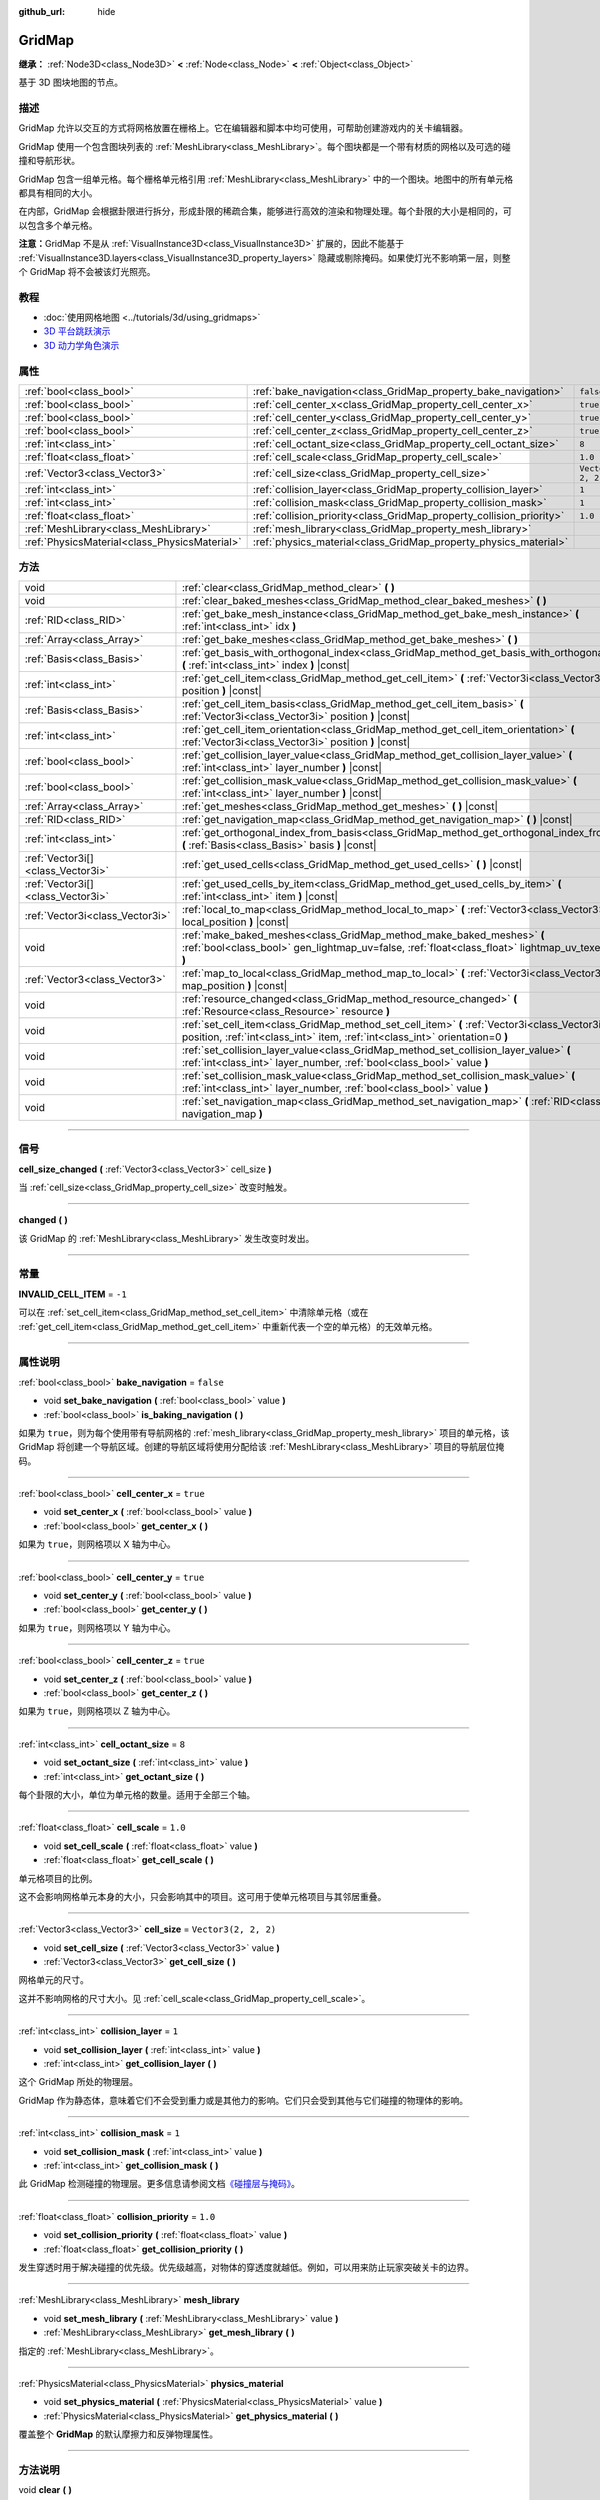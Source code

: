 :github_url: hide

.. DO NOT EDIT THIS FILE!!!
.. Generated automatically from Godot engine sources.
.. Generator: https://github.com/godotengine/godot/tree/master/doc/tools/make_rst.py.
.. XML source: https://github.com/godotengine/godot/tree/master/modules/gridmap/doc_classes/GridMap.xml.

.. _class_GridMap:

GridMap
=======

**继承：** :ref:`Node3D<class_Node3D>` **<** :ref:`Node<class_Node>` **<** :ref:`Object<class_Object>`

基于 3D 图块地图的节点。

.. rst-class:: classref-introduction-group

描述
----

GridMap 允许以交互的方式将网格放置在栅格上。它在编辑器和脚本中均可使用，可帮助创建游戏内的关卡编辑器。

GridMap 使用一个包含图块列表的 :ref:`MeshLibrary<class_MeshLibrary>`\ 。每个图块都是一个带有材质的网格以及可选的碰撞和导航形状。

GridMap 包含一组单元格。每个栅格单元格引用 :ref:`MeshLibrary<class_MeshLibrary>` 中的一个图块。地图中的所有单元格都具有相同的大小。

在内部，GridMap 会根据卦限进行拆分，形成卦限的稀疏合集，能够进行高效的渲染和物理处理。每个卦限的大小是相同的，可以包含多个单元格。

\ **注意：**\ GridMap 不是从 :ref:`VisualInstance3D<class_VisualInstance3D>` 扩展的，因此不能基于 :ref:`VisualInstance3D.layers<class_VisualInstance3D_property_layers>` 隐藏或剔除掩码。如果使灯光不影响第一层，则整个 GridMap 将不会被该灯光照亮。

.. rst-class:: classref-introduction-group

教程
----

- :doc:`使用网格地图 <../tutorials/3d/using_gridmaps>`

- `3D 平台跳跃演示 <https://godotengine.org/asset-library/asset/125>`__

- `3D 动力学角色演示 <https://godotengine.org/asset-library/asset/126>`__

.. rst-class:: classref-reftable-group

属性
----

.. table::
   :widths: auto

   +-----------------------------------------------+----------------------------------------------------------------------+----------------------+
   | :ref:`bool<class_bool>`                       | :ref:`bake_navigation<class_GridMap_property_bake_navigation>`       | ``false``            |
   +-----------------------------------------------+----------------------------------------------------------------------+----------------------+
   | :ref:`bool<class_bool>`                       | :ref:`cell_center_x<class_GridMap_property_cell_center_x>`           | ``true``             |
   +-----------------------------------------------+----------------------------------------------------------------------+----------------------+
   | :ref:`bool<class_bool>`                       | :ref:`cell_center_y<class_GridMap_property_cell_center_y>`           | ``true``             |
   +-----------------------------------------------+----------------------------------------------------------------------+----------------------+
   | :ref:`bool<class_bool>`                       | :ref:`cell_center_z<class_GridMap_property_cell_center_z>`           | ``true``             |
   +-----------------------------------------------+----------------------------------------------------------------------+----------------------+
   | :ref:`int<class_int>`                         | :ref:`cell_octant_size<class_GridMap_property_cell_octant_size>`     | ``8``                |
   +-----------------------------------------------+----------------------------------------------------------------------+----------------------+
   | :ref:`float<class_float>`                     | :ref:`cell_scale<class_GridMap_property_cell_scale>`                 | ``1.0``              |
   +-----------------------------------------------+----------------------------------------------------------------------+----------------------+
   | :ref:`Vector3<class_Vector3>`                 | :ref:`cell_size<class_GridMap_property_cell_size>`                   | ``Vector3(2, 2, 2)`` |
   +-----------------------------------------------+----------------------------------------------------------------------+----------------------+
   | :ref:`int<class_int>`                         | :ref:`collision_layer<class_GridMap_property_collision_layer>`       | ``1``                |
   +-----------------------------------------------+----------------------------------------------------------------------+----------------------+
   | :ref:`int<class_int>`                         | :ref:`collision_mask<class_GridMap_property_collision_mask>`         | ``1``                |
   +-----------------------------------------------+----------------------------------------------------------------------+----------------------+
   | :ref:`float<class_float>`                     | :ref:`collision_priority<class_GridMap_property_collision_priority>` | ``1.0``              |
   +-----------------------------------------------+----------------------------------------------------------------------+----------------------+
   | :ref:`MeshLibrary<class_MeshLibrary>`         | :ref:`mesh_library<class_GridMap_property_mesh_library>`             |                      |
   +-----------------------------------------------+----------------------------------------------------------------------+----------------------+
   | :ref:`PhysicsMaterial<class_PhysicsMaterial>` | :ref:`physics_material<class_GridMap_property_physics_material>`     |                      |
   +-----------------------------------------------+----------------------------------------------------------------------+----------------------+

.. rst-class:: classref-reftable-group

方法
----

.. table::
   :widths: auto

   +-----------------------------------+----------------------------------------------------------------------------------------------------------------------------------------------------------------------------------+
   | void                              | :ref:`clear<class_GridMap_method_clear>` **(** **)**                                                                                                                             |
   +-----------------------------------+----------------------------------------------------------------------------------------------------------------------------------------------------------------------------------+
   | void                              | :ref:`clear_baked_meshes<class_GridMap_method_clear_baked_meshes>` **(** **)**                                                                                                   |
   +-----------------------------------+----------------------------------------------------------------------------------------------------------------------------------------------------------------------------------+
   | :ref:`RID<class_RID>`             | :ref:`get_bake_mesh_instance<class_GridMap_method_get_bake_mesh_instance>` **(** :ref:`int<class_int>` idx **)**                                                                 |
   +-----------------------------------+----------------------------------------------------------------------------------------------------------------------------------------------------------------------------------+
   | :ref:`Array<class_Array>`         | :ref:`get_bake_meshes<class_GridMap_method_get_bake_meshes>` **(** **)**                                                                                                         |
   +-----------------------------------+----------------------------------------------------------------------------------------------------------------------------------------------------------------------------------+
   | :ref:`Basis<class_Basis>`         | :ref:`get_basis_with_orthogonal_index<class_GridMap_method_get_basis_with_orthogonal_index>` **(** :ref:`int<class_int>` index **)** |const|                                     |
   +-----------------------------------+----------------------------------------------------------------------------------------------------------------------------------------------------------------------------------+
   | :ref:`int<class_int>`             | :ref:`get_cell_item<class_GridMap_method_get_cell_item>` **(** :ref:`Vector3i<class_Vector3i>` position **)** |const|                                                            |
   +-----------------------------------+----------------------------------------------------------------------------------------------------------------------------------------------------------------------------------+
   | :ref:`Basis<class_Basis>`         | :ref:`get_cell_item_basis<class_GridMap_method_get_cell_item_basis>` **(** :ref:`Vector3i<class_Vector3i>` position **)** |const|                                                |
   +-----------------------------------+----------------------------------------------------------------------------------------------------------------------------------------------------------------------------------+
   | :ref:`int<class_int>`             | :ref:`get_cell_item_orientation<class_GridMap_method_get_cell_item_orientation>` **(** :ref:`Vector3i<class_Vector3i>` position **)** |const|                                    |
   +-----------------------------------+----------------------------------------------------------------------------------------------------------------------------------------------------------------------------------+
   | :ref:`bool<class_bool>`           | :ref:`get_collision_layer_value<class_GridMap_method_get_collision_layer_value>` **(** :ref:`int<class_int>` layer_number **)** |const|                                          |
   +-----------------------------------+----------------------------------------------------------------------------------------------------------------------------------------------------------------------------------+
   | :ref:`bool<class_bool>`           | :ref:`get_collision_mask_value<class_GridMap_method_get_collision_mask_value>` **(** :ref:`int<class_int>` layer_number **)** |const|                                            |
   +-----------------------------------+----------------------------------------------------------------------------------------------------------------------------------------------------------------------------------+
   | :ref:`Array<class_Array>`         | :ref:`get_meshes<class_GridMap_method_get_meshes>` **(** **)** |const|                                                                                                           |
   +-----------------------------------+----------------------------------------------------------------------------------------------------------------------------------------------------------------------------------+
   | :ref:`RID<class_RID>`             | :ref:`get_navigation_map<class_GridMap_method_get_navigation_map>` **(** **)** |const|                                                                                           |
   +-----------------------------------+----------------------------------------------------------------------------------------------------------------------------------------------------------------------------------+
   | :ref:`int<class_int>`             | :ref:`get_orthogonal_index_from_basis<class_GridMap_method_get_orthogonal_index_from_basis>` **(** :ref:`Basis<class_Basis>` basis **)** |const|                                 |
   +-----------------------------------+----------------------------------------------------------------------------------------------------------------------------------------------------------------------------------+
   | :ref:`Vector3i[]<class_Vector3i>` | :ref:`get_used_cells<class_GridMap_method_get_used_cells>` **(** **)** |const|                                                                                                   |
   +-----------------------------------+----------------------------------------------------------------------------------------------------------------------------------------------------------------------------------+
   | :ref:`Vector3i[]<class_Vector3i>` | :ref:`get_used_cells_by_item<class_GridMap_method_get_used_cells_by_item>` **(** :ref:`int<class_int>` item **)** |const|                                                        |
   +-----------------------------------+----------------------------------------------------------------------------------------------------------------------------------------------------------------------------------+
   | :ref:`Vector3i<class_Vector3i>`   | :ref:`local_to_map<class_GridMap_method_local_to_map>` **(** :ref:`Vector3<class_Vector3>` local_position **)** |const|                                                          |
   +-----------------------------------+----------------------------------------------------------------------------------------------------------------------------------------------------------------------------------+
   | void                              | :ref:`make_baked_meshes<class_GridMap_method_make_baked_meshes>` **(** :ref:`bool<class_bool>` gen_lightmap_uv=false, :ref:`float<class_float>` lightmap_uv_texel_size=0.1 **)** |
   +-----------------------------------+----------------------------------------------------------------------------------------------------------------------------------------------------------------------------------+
   | :ref:`Vector3<class_Vector3>`     | :ref:`map_to_local<class_GridMap_method_map_to_local>` **(** :ref:`Vector3i<class_Vector3i>` map_position **)** |const|                                                          |
   +-----------------------------------+----------------------------------------------------------------------------------------------------------------------------------------------------------------------------------+
   | void                              | :ref:`resource_changed<class_GridMap_method_resource_changed>` **(** :ref:`Resource<class_Resource>` resource **)**                                                              |
   +-----------------------------------+----------------------------------------------------------------------------------------------------------------------------------------------------------------------------------+
   | void                              | :ref:`set_cell_item<class_GridMap_method_set_cell_item>` **(** :ref:`Vector3i<class_Vector3i>` position, :ref:`int<class_int>` item, :ref:`int<class_int>` orientation=0 **)**   |
   +-----------------------------------+----------------------------------------------------------------------------------------------------------------------------------------------------------------------------------+
   | void                              | :ref:`set_collision_layer_value<class_GridMap_method_set_collision_layer_value>` **(** :ref:`int<class_int>` layer_number, :ref:`bool<class_bool>` value **)**                   |
   +-----------------------------------+----------------------------------------------------------------------------------------------------------------------------------------------------------------------------------+
   | void                              | :ref:`set_collision_mask_value<class_GridMap_method_set_collision_mask_value>` **(** :ref:`int<class_int>` layer_number, :ref:`bool<class_bool>` value **)**                     |
   +-----------------------------------+----------------------------------------------------------------------------------------------------------------------------------------------------------------------------------+
   | void                              | :ref:`set_navigation_map<class_GridMap_method_set_navigation_map>` **(** :ref:`RID<class_RID>` navigation_map **)**                                                              |
   +-----------------------------------+----------------------------------------------------------------------------------------------------------------------------------------------------------------------------------+

.. rst-class:: classref-section-separator

----

.. rst-class:: classref-descriptions-group

信号
----

.. _class_GridMap_signal_cell_size_changed:

.. rst-class:: classref-signal

**cell_size_changed** **(** :ref:`Vector3<class_Vector3>` cell_size **)**

当 :ref:`cell_size<class_GridMap_property_cell_size>` 改变时触发。

.. rst-class:: classref-item-separator

----

.. _class_GridMap_signal_changed:

.. rst-class:: classref-signal

**changed** **(** **)**

该 GridMap 的 :ref:`MeshLibrary<class_MeshLibrary>` 发生改变时发出。

.. rst-class:: classref-section-separator

----

.. rst-class:: classref-descriptions-group

常量
----

.. _class_GridMap_constant_INVALID_CELL_ITEM:

.. rst-class:: classref-constant

**INVALID_CELL_ITEM** = ``-1``

可以在 :ref:`set_cell_item<class_GridMap_method_set_cell_item>` 中清除单元格（或在 :ref:`get_cell_item<class_GridMap_method_get_cell_item>` 中重新代表一个空的单元格）的无效单元格。

.. rst-class:: classref-section-separator

----

.. rst-class:: classref-descriptions-group

属性说明
--------

.. _class_GridMap_property_bake_navigation:

.. rst-class:: classref-property

:ref:`bool<class_bool>` **bake_navigation** = ``false``

.. rst-class:: classref-property-setget

- void **set_bake_navigation** **(** :ref:`bool<class_bool>` value **)**
- :ref:`bool<class_bool>` **is_baking_navigation** **(** **)**

如果为 ``true``\ ，则为每个使用带有导航网格的 :ref:`mesh_library<class_GridMap_property_mesh_library>` 项目的单元格，该 GridMap 将创建一个导航区域。创建的导航区域将使用分配给该 :ref:`MeshLibrary<class_MeshLibrary>` 项目的导航层位掩码。

.. rst-class:: classref-item-separator

----

.. _class_GridMap_property_cell_center_x:

.. rst-class:: classref-property

:ref:`bool<class_bool>` **cell_center_x** = ``true``

.. rst-class:: classref-property-setget

- void **set_center_x** **(** :ref:`bool<class_bool>` value **)**
- :ref:`bool<class_bool>` **get_center_x** **(** **)**

如果为 ``true``\ ，则网格项以 X 轴为中心。

.. rst-class:: classref-item-separator

----

.. _class_GridMap_property_cell_center_y:

.. rst-class:: classref-property

:ref:`bool<class_bool>` **cell_center_y** = ``true``

.. rst-class:: classref-property-setget

- void **set_center_y** **(** :ref:`bool<class_bool>` value **)**
- :ref:`bool<class_bool>` **get_center_y** **(** **)**

如果为 ``true``\ ，则网格项以 Y 轴为中心。

.. rst-class:: classref-item-separator

----

.. _class_GridMap_property_cell_center_z:

.. rst-class:: classref-property

:ref:`bool<class_bool>` **cell_center_z** = ``true``

.. rst-class:: classref-property-setget

- void **set_center_z** **(** :ref:`bool<class_bool>` value **)**
- :ref:`bool<class_bool>` **get_center_z** **(** **)**

如果为 ``true``\ ，则网格项以 Z 轴为中心。

.. rst-class:: classref-item-separator

----

.. _class_GridMap_property_cell_octant_size:

.. rst-class:: classref-property

:ref:`int<class_int>` **cell_octant_size** = ``8``

.. rst-class:: classref-property-setget

- void **set_octant_size** **(** :ref:`int<class_int>` value **)**
- :ref:`int<class_int>` **get_octant_size** **(** **)**

每个卦限的大小，单位为单元格的数量。适用于全部三个轴。

.. rst-class:: classref-item-separator

----

.. _class_GridMap_property_cell_scale:

.. rst-class:: classref-property

:ref:`float<class_float>` **cell_scale** = ``1.0``

.. rst-class:: classref-property-setget

- void **set_cell_scale** **(** :ref:`float<class_float>` value **)**
- :ref:`float<class_float>` **get_cell_scale** **(** **)**

单元格项目的比例。

这不会影响网格单元本身的大小，只会影响其中的项目。这可用于使单元格项目与其邻居重叠。

.. rst-class:: classref-item-separator

----

.. _class_GridMap_property_cell_size:

.. rst-class:: classref-property

:ref:`Vector3<class_Vector3>` **cell_size** = ``Vector3(2, 2, 2)``

.. rst-class:: classref-property-setget

- void **set_cell_size** **(** :ref:`Vector3<class_Vector3>` value **)**
- :ref:`Vector3<class_Vector3>` **get_cell_size** **(** **)**

网格单元的尺寸。

这并不影响网格的尺寸大小。见 :ref:`cell_scale<class_GridMap_property_cell_scale>`\ 。

.. rst-class:: classref-item-separator

----

.. _class_GridMap_property_collision_layer:

.. rst-class:: classref-property

:ref:`int<class_int>` **collision_layer** = ``1``

.. rst-class:: classref-property-setget

- void **set_collision_layer** **(** :ref:`int<class_int>` value **)**
- :ref:`int<class_int>` **get_collision_layer** **(** **)**

这个 GridMap 所处的物理层。

GridMap 作为静态体，意味着它们不会受到重力或是其他力的影响。它们只会受到其他与它们碰撞的物理体的影响。

.. rst-class:: classref-item-separator

----

.. _class_GridMap_property_collision_mask:

.. rst-class:: classref-property

:ref:`int<class_int>` **collision_mask** = ``1``

.. rst-class:: classref-property-setget

- void **set_collision_mask** **(** :ref:`int<class_int>` value **)**
- :ref:`int<class_int>` **get_collision_mask** **(** **)**

此 GridMap 检测碰撞的物理层。更多信息请参阅文档\ `《碰撞层与掩码》 <../tutorials/physics/physics_introduction.html#collision-layers-and-masks>`__\ 。

.. rst-class:: classref-item-separator

----

.. _class_GridMap_property_collision_priority:

.. rst-class:: classref-property

:ref:`float<class_float>` **collision_priority** = ``1.0``

.. rst-class:: classref-property-setget

- void **set_collision_priority** **(** :ref:`float<class_float>` value **)**
- :ref:`float<class_float>` **get_collision_priority** **(** **)**

发生穿透时用于解决碰撞的优先级。优先级越高，对物体的穿透度就越低。例如，可以用来防止玩家突破关卡的边界。

.. rst-class:: classref-item-separator

----

.. _class_GridMap_property_mesh_library:

.. rst-class:: classref-property

:ref:`MeshLibrary<class_MeshLibrary>` **mesh_library**

.. rst-class:: classref-property-setget

- void **set_mesh_library** **(** :ref:`MeshLibrary<class_MeshLibrary>` value **)**
- :ref:`MeshLibrary<class_MeshLibrary>` **get_mesh_library** **(** **)**

指定的 :ref:`MeshLibrary<class_MeshLibrary>`\ 。

.. rst-class:: classref-item-separator

----

.. _class_GridMap_property_physics_material:

.. rst-class:: classref-property

:ref:`PhysicsMaterial<class_PhysicsMaterial>` **physics_material**

.. rst-class:: classref-property-setget

- void **set_physics_material** **(** :ref:`PhysicsMaterial<class_PhysicsMaterial>` value **)**
- :ref:`PhysicsMaterial<class_PhysicsMaterial>` **get_physics_material** **(** **)**

覆盖整个 **GridMap** 的默认摩擦力和反弹物理属性。

.. rst-class:: classref-section-separator

----

.. rst-class:: classref-descriptions-group

方法说明
--------

.. _class_GridMap_method_clear:

.. rst-class:: classref-method

void **clear** **(** **)**

清除所有单元格。

.. rst-class:: classref-item-separator

----

.. _class_GridMap_method_clear_baked_meshes:

.. rst-class:: classref-method

void **clear_baked_meshes** **(** **)**

清除所有烘焙过的网格。见 :ref:`make_baked_meshes<class_GridMap_method_make_baked_meshes>`\ 。

.. rst-class:: classref-item-separator

----

.. _class_GridMap_method_get_bake_mesh_instance:

.. rst-class:: classref-method

:ref:`RID<class_RID>` **get_bake_mesh_instance** **(** :ref:`int<class_int>` idx **)**

返回是否存在带有给定 ID 的节点。

.. rst-class:: classref-item-separator

----

.. _class_GridMap_method_get_bake_meshes:

.. rst-class:: classref-method

:ref:`Array<class_Array>` **get_bake_meshes** **(** **)**

返回当前 GridMap 中存在的所有烘焙网格的 :ref:`ArrayMesh<class_ArrayMesh>` 和 :ref:`Transform3D<class_Transform3D>` 引用的数组。

.. rst-class:: classref-item-separator

----

.. _class_GridMap_method_get_basis_with_orthogonal_index:

.. rst-class:: classref-method

:ref:`Basis<class_Basis>` **get_basis_with_orthogonal_index** **(** :ref:`int<class_int>` index **)** |const|

返回沿向量 (x,y,z) 的 24 种可能旋转中的一种，每个分量为 -1、0 或 1。有关详细信息，请参阅 Godot 源代码。

.. rst-class:: classref-item-separator

----

.. _class_GridMap_method_get_cell_item:

.. rst-class:: classref-method

:ref:`int<class_int>` **get_cell_item** **(** :ref:`Vector3i<class_Vector3i>` position **)** |const|

位于给定栅格坐标的 :ref:`MeshLibrary<class_MeshLibrary>` 项目的索引。如果单元格为空，则将返回 :ref:`INVALID_CELL_ITEM<class_GridMap_constant_INVALID_CELL_ITEM>`\ 。

.. rst-class:: classref-item-separator

----

.. _class_GridMap_method_get_cell_item_basis:

.. rst-class:: classref-method

:ref:`Basis<class_Basis>` **get_cell_item_basis** **(** :ref:`Vector3i<class_Vector3i>` position **)** |const|

返回为指定单元格提供方向的基。

.. rst-class:: classref-item-separator

----

.. _class_GridMap_method_get_cell_item_orientation:

.. rst-class:: classref-method

:ref:`int<class_int>` **get_cell_item_orientation** **(** :ref:`Vector3i<class_Vector3i>` position **)** |const|

给定栅格坐标处的单元格的方向。如果该单元格为空，则返回 ``-1``\ 。

.. rst-class:: classref-item-separator

----

.. _class_GridMap_method_get_collision_layer_value:

.. rst-class:: classref-method

:ref:`bool<class_bool>` **get_collision_layer_value** **(** :ref:`int<class_int>` layer_number **)** |const|

返回 :ref:`collision_layer<class_GridMap_property_collision_layer>` 中是否启用了指定的层，给定的 ``layer_number`` 应在 1 和 32 之间。

.. rst-class:: classref-item-separator

----

.. _class_GridMap_method_get_collision_mask_value:

.. rst-class:: classref-method

:ref:`bool<class_bool>` **get_collision_mask_value** **(** :ref:`int<class_int>` layer_number **)** |const|

返回 :ref:`collision_mask<class_GridMap_property_collision_mask>` 中是否启用了指定的层，给定的 ``layer_number`` 应在 1 和 32 之间。

.. rst-class:: classref-item-separator

----

.. _class_GridMap_method_get_meshes:

.. rst-class:: classref-method

:ref:`Array<class_Array>` **get_meshes** **(** **)** |const|

返回对应于栅格中非空单元格的 :ref:`Transform3D<class_Transform3D>` 和 :ref:`Mesh<class_Mesh>` 引用的数组。变换在局部空间中指定。

.. rst-class:: classref-item-separator

----

.. _class_GridMap_method_get_navigation_map:

.. rst-class:: classref-method

:ref:`RID<class_RID>` **get_navigation_map** **(** **)** |const|

返回该 GridMap 节点用于其单元格烘焙导航网格的导航地图的 :ref:`RID<class_RID>`\ 。

该函数始终返回在 GridMap 节点上设置的地图，而不是 NavigationServer 上的地图。如果直接使用 NavigationServer API 更改地图，则 GridMap 节点将不会感知到地图的更改。

.. rst-class:: classref-item-separator

----

.. _class_GridMap_method_get_orthogonal_index_from_basis:

.. rst-class:: classref-method

:ref:`int<class_int>` **get_orthogonal_index_from_basis** **(** :ref:`Basis<class_Basis>` basis **)** |const|

该函数考虑将旋转离散化为单位球体上的 24 个点，沿向量 (x,y,z) 放置，每个分量为 -1、0 或 1，并返回索引（在 0 到 23 的范围内 ) 最能代表物体方向的点。 有关详细信息，请参阅 Godot 源代码。

.. rst-class:: classref-item-separator

----

.. _class_GridMap_method_get_used_cells:

.. rst-class:: classref-method

:ref:`Vector3i[]<class_Vector3i>` **get_used_cells** **(** **)** |const|

返回一个包含网格中非空单元格坐标的 :ref:`Vector3<class_Vector3>` 数组。

.. rst-class:: classref-item-separator

----

.. _class_GridMap_method_get_used_cells_by_item:

.. rst-class:: classref-method

:ref:`Vector3i[]<class_Vector3i>` **get_used_cells_by_item** **(** :ref:`int<class_int>` item **)** |const|

返回所有具有 ``item`` 中指定的项目索引的单元格的数组。

.. rst-class:: classref-item-separator

----

.. _class_GridMap_method_local_to_map:

.. rst-class:: classref-method

:ref:`Vector3i<class_Vector3i>` **local_to_map** **(** :ref:`Vector3<class_Vector3>` local_position **)** |const|

返回包含给定 ``local_position`` 的单元格的地图坐标。如果 ``local_position`` 在全局坐标中，请考虑在将其传递给该方法之前使用 :ref:`Node3D.to_local<class_Node3D_method_to_local>`\ 。另请参阅 :ref:`map_to_local<class_GridMap_method_map_to_local>`\ 。

.. rst-class:: classref-item-separator

----

.. _class_GridMap_method_make_baked_meshes:

.. rst-class:: classref-method

void **make_baked_meshes** **(** :ref:`bool<class_bool>` gen_lightmap_uv=false, :ref:`float<class_float>` lightmap_uv_texel_size=0.1 **)**

为指定的 :ref:`MeshLibrary<class_MeshLibrary>` 中的所有网格烘焙光照贴图数据。

.. rst-class:: classref-item-separator

----

.. _class_GridMap_method_map_to_local:

.. rst-class:: classref-method

:ref:`Vector3<class_Vector3>` **map_to_local** **(** :ref:`Vector3i<class_Vector3i>` map_position **)** |const|

返回栅格单元格在 GridMap 的局部坐标空间中的位置。要将返回值转换为全局坐标，请使用 :ref:`Node3D.to_global<class_Node3D_method_to_global>`\ 。另请参阅 :ref:`map_to_local<class_GridMap_method_map_to_local>`\ 。

.. rst-class:: classref-item-separator

----

.. _class_GridMap_method_resource_changed:

.. rst-class:: classref-method

void **resource_changed** **(** :ref:`Resource<class_Resource>` resource **)**

*已废弃 * 请改用 :ref:`Resource.changed<class_Resource_signal_changed>` 。

.. rst-class:: classref-item-separator

----

.. _class_GridMap_method_set_cell_item:

.. rst-class:: classref-method

void **set_cell_item** **(** :ref:`Vector3i<class_Vector3i>` position, :ref:`int<class_int>` item, :ref:`int<class_int>` orientation=0 **)**

设置由其栅格坐标引用的单元格的网格索引。

诸如 :ref:`INVALID_CELL_ITEM<class_GridMap_constant_INVALID_CELL_ITEM>` 之类的负的项目索引将清除该单元格。

可选地，可以传入该项目的方向。有关有效的方向值，请参阅 :ref:`get_orthogonal_index_from_basis<class_GridMap_method_get_orthogonal_index_from_basis>`\ 。

.. rst-class:: classref-item-separator

----

.. _class_GridMap_method_set_collision_layer_value:

.. rst-class:: classref-method

void **set_collision_layer_value** **(** :ref:`int<class_int>` layer_number, :ref:`bool<class_bool>` value **)**

根据 ``value``\ ，启用或禁用 :ref:`collision_layer<class_GridMap_property_collision_layer>` 中指定的层，给定的 ``layer_number`` 应在 1 和 32 之间。

.. rst-class:: classref-item-separator

----

.. _class_GridMap_method_set_collision_mask_value:

.. rst-class:: classref-method

void **set_collision_mask_value** **(** :ref:`int<class_int>` layer_number, :ref:`bool<class_bool>` value **)**

根据 ``value``\ ，启用或禁用 :ref:`collision_mask<class_GridMap_property_collision_mask>` 中指定的层，给定的 ``layer_number`` 应在 1 和 32 之间。

.. rst-class:: classref-item-separator

----

.. _class_GridMap_method_set_navigation_map:

.. rst-class:: classref-method

void **set_navigation_map** **(** :ref:`RID<class_RID>` navigation_map **)**

设置该导航地图的 :ref:`RID<class_RID>`\ ，该 GridMap 节点应该用于其单元格烘焙导航网格。

.. |virtual| replace:: :abbr:`virtual (本方法通常需要用户覆盖才能生效。)`
.. |const| replace:: :abbr:`const (本方法没有副作用。不会修改该实例的任何成员变量。)`
.. |vararg| replace:: :abbr:`vararg (本方法除了在此处描述的参数外，还能够继续接受任意数量的参数。)`
.. |constructor| replace:: :abbr:`constructor (本方法用于构造某个类型。)`
.. |static| replace:: :abbr:`static (调用本方法无需实例，所以可以直接使用类名调用。)`
.. |operator| replace:: :abbr:`operator (本方法描述的是使用本类型作为左操作数的有效操作符。)`
.. |bitfield| replace:: :abbr:`BitField (这个值是由下列标志构成的位掩码整数。)`
